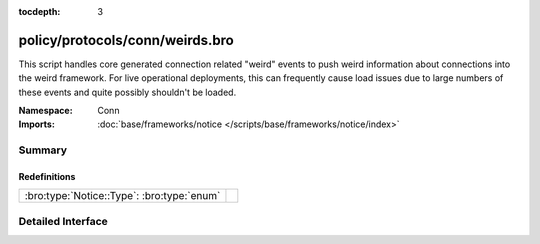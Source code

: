 :tocdepth: 3

policy/protocols/conn/weirds.bro
================================
.. bro:namespace:: Conn

This script handles core generated connection related "weird" events to 
push weird information about connections into the weird framework.
For live operational deployments, this can frequently cause load issues
due to large numbers of these events and quite possibly shouldn't be
loaded.

:Namespace: Conn
:Imports: :doc:`base/frameworks/notice </scripts/base/frameworks/notice/index>`

Summary
~~~~~~~
Redefinitions
#############
========================================== =
:bro:type:`Notice::Type`: :bro:type:`enum` 
========================================== =


Detailed Interface
~~~~~~~~~~~~~~~~~~

